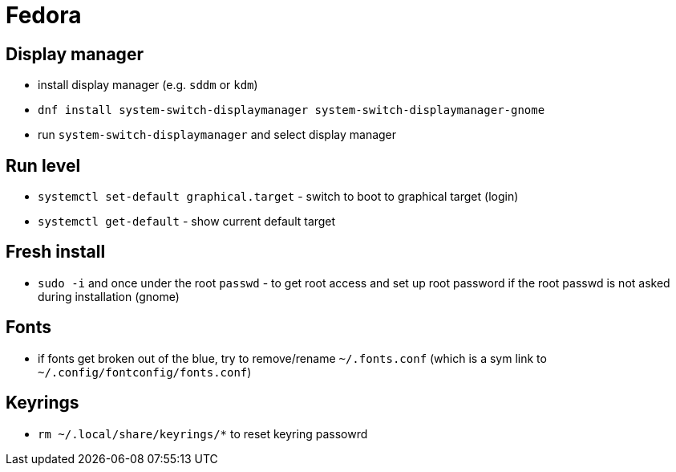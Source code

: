 = Fedora

== Display manager

* install display manager (e.g. `sddm` or `kdm`)
* `dnf install system-switch-displaymanager system-switch-displaymanager-gnome`
* run `system-switch-displaymanager` and select display manager

== Run level

* `systemctl set-default graphical.target` - switch to boot to graphical target (login)
* `systemctl get-default` - show current default target

== Fresh install
* `sudo -i` and once under the root `passwd` - to get root access and set up root password if the root passwd is not asked during installation (gnome)

== Fonts

* if fonts get broken out of the blue, try to remove/rename `~/.fonts.conf` (which is a sym link to `~/.config/fontconfig/fonts.conf`)


== Keyrings

* `rm ~/.local/share/keyrings/*` to reset keyring passowrd
